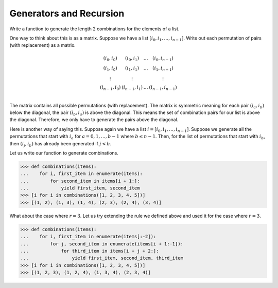 ========================
Generators and Recursion
========================

Write a function to generate the length 2 combinations for the elements of a list.  

One way to think about this is as a matrix. Suppose we have a list :math:`[i_0, i_1, \dots, i_{n-1}]`. Write out each permutation of pairs (with replacement) as a matrix.

.. math::

   \begin{matrix}
       (i_0, i_0) & (i_0, i_1) & \dots & (i_0, i_{n-1}) \\
       (i_1, i_0) & (i_1, i_1) & \dots & (i_1, i_{n-1}) \\
       \vdots     & \vdots     &       & \vdots         \\
       (i_{n-1}, i_0) & (i_{n-1}, i_1) & \dots & (i_{n-1}, i_{n-1}) \\
   \end{matrix}

The matrix contains all possible permutations (with replacement). The matrix is symmetric meaning for each pair :math:`(i_a, i_b)` below the diagonal, the pair :math:`(i_b, i_a)` is above the diagonal. This means the set of combination pairs for our list is above the diagonal. Therefore, we only have to generate the pairs above the diagonal.

Here is another way of saying this. Suppose again we have a list :math:`i = [i_0, i_1, \dots, i_{n-1}]`. Suppose we generate all the permutations that start with :math:`i_a` for :math:`a=0, 1, \dots, b - 1` where :math:`b \leq n - 1`. Then, for the list of permutations that start with :math:`i_b`, then :math:`(i_j, i_b)` has already been generated if :math:`j < b`.

Let us write our function to generate combinations.

.. code::

   >>> def combinations(items):
   ...    for i, first_item in enumerate(items):
   ...        for second_item in items[i + 1:]:
   ...            yield first_item, second_item
   >>> [i for i in combinations([1, 2, 3, 4, 5])]
   >>> [(1, 2), (1, 3), (1, 4), (2, 3), (2, 4), (3, 4)]

What about the case where :math:`r=3`. Let us try extending the rule we defined above and used it for the case where :math:`r=3`.

.. code::

   >>> def combinations(items):
   ...    for i, first_item in enumerate(items[:-2]):
   ...        for j, second_item in enumerate(items[i + 1:-1]):
   ...            for third_item in items[i + j + 2:]:
   ...                yield first_item, second_item, third_item
   >>> [i for i in combinations([1, 2, 3, 4, 5])]
   >>> [(1, 2, 3), (1, 2, 4), (1, 3, 4), (2, 3, 4)]
